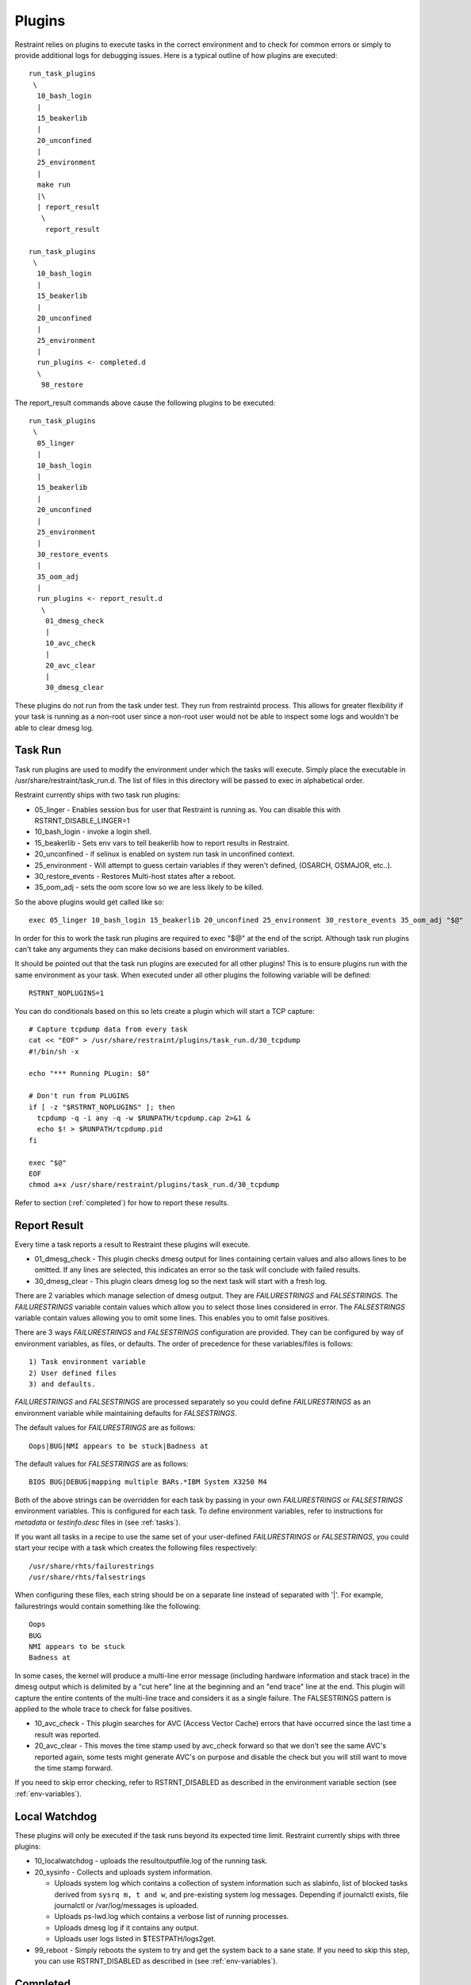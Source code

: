Plugins
=======

Restraint relies on plugins to execute tasks in the correct environment and to
check for common errors or simply to provide additional logs for debugging
issues. Here is a typical outline of how plugins are executed::

 run_task_plugins
  \
   10_bash_login
   |
   15_beakerlib
   |
   20_unconfined
   |
   25_environment
   |
   make run
   |\
   | report_result
    \
     report_result

 run_task_plugins
  \
   10_bash_login
   |
   15_beakerlib
   |
   20_unconfined
   |
   25_environment
   |
   run_plugins <- completed.d
   \
    98_restore


The report_result commands above cause the following plugins to be executed::

 run_task_plugins
  \
   05_linger
   |
   10_bash_login
   |
   15_beakerlib
   |
   20_unconfined
   |
   25_environment
   |
   30_restore_events
   |
   35_oom_adj
   |
   run_plugins <- report_result.d
    \
     01_dmesg_check
     |
     10_avc_check
     |
     20_avc_clear
     |
     30_dmesg_clear

These plugins do not run from the task under test. They run from restraintd
process. This allows for greater flexibility if your task is running as a
non-root user since a non-root user would not be able to inspect some logs and
wouldn't be able to clear dmesg log.

Task Run
--------

Task run plugins are used to modify the environment under which the tasks will
execute. Simply place the executable in /usr/share/restraint/task_run.d. The
list of files in this directory will be passed to exec in alphabetical order.

Restraint currently ships with two task run plugins:

* 05_linger - Enables session bus for user that Restraint is running as. You
  can disable this with RSTRNT_DISABLE_LINGER=1
* 10_bash_login - invoke a login shell.
* 15_beakerlib - Sets env vars to tell beakerlib how to report results in
  Restraint.
* 20_unconfined - if selinux is enabled on system run task in unconfined
  context.
* 25_environment - Will attempt to guess certain variables if they weren't
  defined, (OSARCH, OSMAJOR, etc..).
* 30_restore_events - Restores Multi-host states after a reboot.
* 35_oom_adj - sets the oom score low so we are less likely to be killed.

So the above plugins would get called like so::

 exec 05_linger 10_bash_login 15_beakerlib 20_unconfined 25_environment 30_restore_events 35_oom_adj "$@"

In order for this to work the task run plugins are required to exec "$@" at the
end of the script. Although task run plugins can't take any arguments they can
make decisions based on environment variables.

It should be pointed out that the task run plugins are executed for all other
plugins! This is to ensure plugins run with the same environment as your task.
When executed under all other plugins the following variable will be defined::

 RSTRNT_NOPLUGINS=1

You can do conditionals based on this so lets create a plugin which will start
a TCP capture::

 # Capture tcpdump data from every task
 cat << "EOF" > /usr/share/restraint/plugins/task_run.d/30_tcpdump
 #!/bin/sh -x

 echo "*** Running PLugin: $0"

 # Don't run from PLUGINS
 if [ -z "$RSTRNT_NOPLUGINS" ]; then
   tcpdump -q -i any -q -w $RUNPATH/tcpdump.cap 2>&1 &
   echo $! > $RUNPATH/tcpdump.pid
 fi

 exec "$@"
 EOF
 chmod a+x /usr/share/restraint/plugins/task_run.d/30_tcpdump

Refer to section (:ref:`completed`) for how to report these results.

Report Result
-------------

Every time a task reports a result to Restraint these plugins will execute.

* 01_dmesg_check - This plugin checks dmesg output for lines containing
  certain values and also allows lines to be omitted.  If any lines
  are selected, this indicates an error so the task will conclude with failed
  results.
* 30_dmesg_clear - This plugin clears dmesg log so the next task will
  start with a fresh log.

There are 2 variables which manage selection of dmesg output. They are
`FAILURESTRINGS` and `FALSESTRINGS`.  The `FAILURESTRINGS` variable contain
values which allow you to select those lines considered in error.  The
`FALSESTRINGS` variable contain values allowing you to omit some lines.
This enables you to omit false positives.

There are 3 ways `FAILURESTRINGS` and `FALSESTRINGS` configuration are provided.
They can be configured by way of environment variables, as files, or defaults.
The order of precedence for these variables/files is follows::

  1) Task environment variable
  2) User defined files
  3) and defaults.

`FAILURESTRINGS` and `FALSESTRINGS` are processed separately so you could
define `FAILURESTRINGS` as an environment variable while maintaining
defaults for `FALSESTRINGS`.

The default values for `FAILURESTRINGS` are as follows::

 Oops|BUG|NMI appears to be stuck|Badness at

The default values for `FALSESTRINGS` are as follows::

 BIOS BUG|DEBUG|mapping multiple BARs.*IBM System X3250 M4

Both of the above strings can be overridden for each task by passing
in your own `FAILURESTRINGS` or `FALSESTRINGS` environment variables.
This is configured for each task.  To define environment variables,
refer to instructions for `metadata` or `testinfo.desc` files in
(see :ref:`tasks`).

If you want all tasks in a recipe to use the same set of your
user-defined `FAILURESTRINGS` or `FALSESTRINGS`, you could start
your recipe with a task which creates the following files
respectively::

  /usr/share/rhts/failurestrings
  /usr/share/rhts/falsestrings

When configuring these files, each string should be on a separate line instead of
separated with '|'.  For example, failurestrings would contain something like the
following::

  Oops
  BUG
  NMI appears to be stuck
  Badness at

In some cases, the kernel will produce a multi-line error message (including
hardware information and stack trace) in the dmesg output which is delimited by
a "cut here" line at the beginning and an "end trace" line at the end. This
plugin will capture the entire contents of the multi-line trace and considers
it as a single failure. The FALSESTRINGS pattern is applied to the whole trace
to check for false positives.

* 10_avc_check - This plugin searches for AVC (Access Vector Cache) errors that
  have occurred since the last time a result was reported.
* 20_avc_clear - This moves the time stamp used by avc_check forward so that we
  don't see the same AVC's reported again, some tests might generate AVC's on
  purpose and disable the check but you will still want to move the time stamp
  forward.

If you need to skip error checking, refer to RSTRNT_DISABLED as described
in the environment variable section (see :ref:`env-variables`).

Local Watchdog
--------------

These plugins will only be executed if the task runs beyond its expected time
limit. Restraint currently ships with three plugins:

* 10_localwatchdog - uploads the resultoutputfile.log of the running task.
* 20_sysinfo - Collects and uploads system information.

  * Uploads system log which contains a collection of system information
    such as slabinfo, list of blocked tasks derived from ``sysrq m, t and w``,
    and pre-existing system log messages.  Depending if journalctl exists,
    file journalctl or /var/log/messages is uploaded.
  * Uploads ps-lwd.log which contains a verbose list of running processes.
  * Uploads dmesg log if it contains any output.
  * Uploads user logs listed in $TESTPATH/logs2get.

* 99_reboot - Simply reboots the system to try and get the system back to a
  sane state.  If you need to skip this step, you can use RSTRNT_DISABLED
  as described in (see :ref:`env-variables`).

.. _completed:

Completed
---------

These plugins will get executed at the end of every task, regardless if the
localwatchdog triggered or not. The only plugin currently shipped with
Restraint is:

* 85_sync_multihost_tasks - Synchronizes tasks between client/server jobs
  on multihost machines.  This will synchronize only if there exists
  recipes with role=SERVERS as well as role=CLIENTS. For further details
  on this feature, refer to Beaker Multihost documentation [#]_.
* 97_audit_rotate - Searches log files in audit directory to find
  avc messages.
* 98_restore - Restores files backed up by either rhts-backup or rstrnt-backup.

To finish our tcpdump example from above we can add the following::

 #Kill tcpdump and upload
 cat << "EOF" > /usr/share/restraint/plugins/completed.d/80_upload_tcpdump
 #!/bin/sh -x

 kill $(cat $RUNPATH/tcpdump.pid)
 rstrnt-report-log -l $RUNPATH/tcpdump.cap
 EOF
 chmod a+x /usr/share/restraint/plugins/completed.d/80_upload_tcpdump

If you need to skip file restoration, refer to RSTRNT_DISABLED as described
in the environment variable section (see :ref:`env-variables`).

.. [#] `Beaker Multihost documentation <https://beaker-project.org/docs/user-guide/multihost.html>`_.
